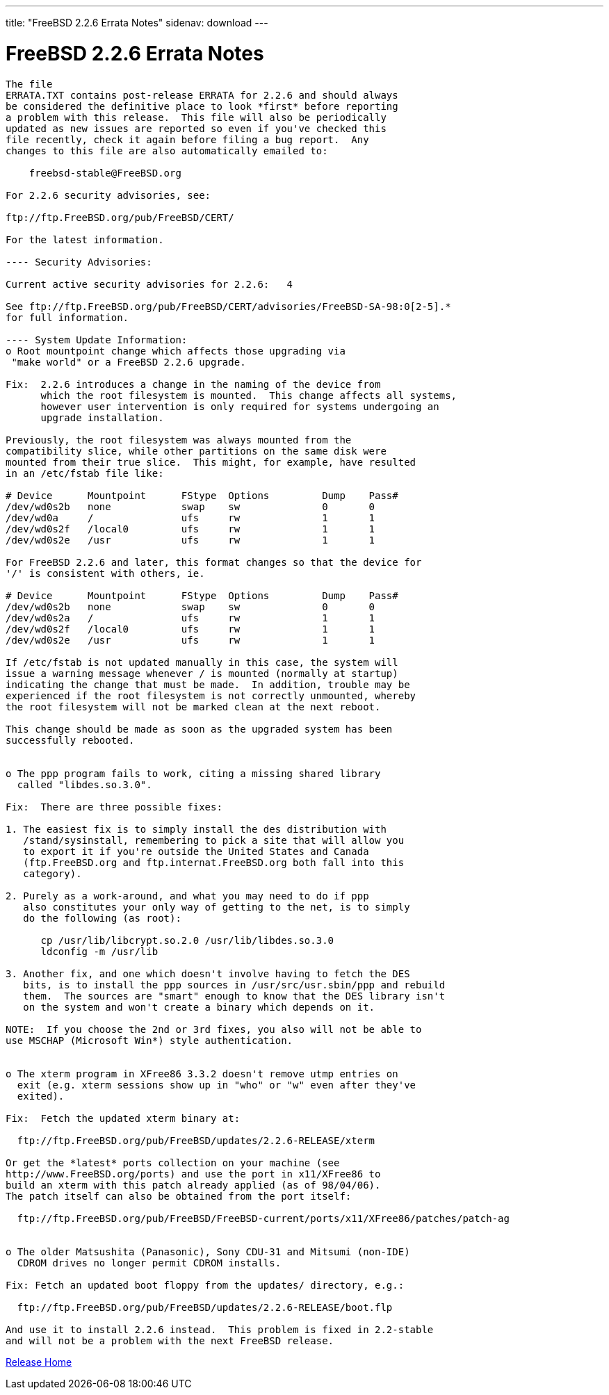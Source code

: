 ---
title: "FreeBSD 2.2.6 Errata Notes"
sidenav: download
---

= FreeBSD 2.2.6 Errata Notes

....
The file 
ERRATA.TXT contains post-release ERRATA for 2.2.6 and should always
be considered the definitive place to look *first* before reporting
a problem with this release.  This file will also be periodically
updated as new issues are reported so even if you've checked this
file recently, check it again before filing a bug report.  Any
changes to this file are also automatically emailed to:

    freebsd-stable@FreeBSD.org

For 2.2.6 security advisories, see:

ftp://ftp.FreeBSD.org/pub/FreeBSD/CERT/

For the latest information.

---- Security Advisories:

Current active security advisories for 2.2.6:   4

See ftp://ftp.FreeBSD.org/pub/FreeBSD/CERT/advisories/FreeBSD-SA-98:0[2-5].*
for full information.

---- System Update Information:
o Root mountpoint change which affects those upgrading via
 "make world" or a FreeBSD 2.2.6 upgrade.

Fix:  2.2.6 introduces a change in the naming of the device from
      which the root filesystem is mounted.  This change affects all systems,
      however user intervention is only required for systems undergoing an
      upgrade installation.

Previously, the root filesystem was always mounted from the
compatibility slice, while other partitions on the same disk were
mounted from their true slice.  This might, for example, have resulted
in an /etc/fstab file like:

# Device      Mountpoint      FStype  Options         Dump    Pass#
/dev/wd0s2b   none            swap    sw              0       0
/dev/wd0a     /               ufs     rw              1       1
/dev/wd0s2f   /local0         ufs     rw              1       1
/dev/wd0s2e   /usr            ufs     rw              1       1

For FreeBSD 2.2.6 and later, this format changes so that the device for
'/' is consistent with others, ie.

# Device      Mountpoint      FStype  Options         Dump    Pass#
/dev/wd0s2b   none            swap    sw              0       0
/dev/wd0s2a   /               ufs     rw              1       1
/dev/wd0s2f   /local0         ufs     rw              1       1
/dev/wd0s2e   /usr            ufs     rw              1       1

If /etc/fstab is not updated manually in this case, the system will
issue a warning message whenever / is mounted (normally at startup)
indicating the change that must be made.  In addition, trouble may be
experienced if the root filesystem is not correctly unmounted, whereby
the root filesystem will not be marked clean at the next reboot.

This change should be made as soon as the upgraded system has been
successfully rebooted.


o The ppp program fails to work, citing a missing shared library
  called "libdes.so.3.0".

Fix:  There are three possible fixes:

1. The easiest fix is to simply install the des distribution with
   /stand/sysinstall, remembering to pick a site that will allow you
   to export it if you're outside the United States and Canada
   (ftp.FreeBSD.org and ftp.internat.FreeBSD.org both fall into this
   category).

2. Purely as a work-around, and what you may need to do if ppp
   also constitutes your only way of getting to the net, is to simply
   do the following (as root):

      cp /usr/lib/libcrypt.so.2.0 /usr/lib/libdes.so.3.0
      ldconfig -m /usr/lib

3. Another fix, and one which doesn't involve having to fetch the DES
   bits, is to install the ppp sources in /usr/src/usr.sbin/ppp and rebuild
   them.  The sources are "smart" enough to know that the DES library isn't
   on the system and won't create a binary which depends on it.

NOTE:  If you choose the 2nd or 3rd fixes, you also will not be able to
use MSCHAP (Microsoft Win*) style authentication.


o The xterm program in XFree86 3.3.2 doesn't remove utmp entries on
  exit (e.g. xterm sessions show up in "who" or "w" even after they've
  exited).

Fix:  Fetch the updated xterm binary at:

  ftp://ftp.FreeBSD.org/pub/FreeBSD/updates/2.2.6-RELEASE/xterm

Or get the *latest* ports collection on your machine (see
http://www.FreeBSD.org/ports) and use the port in x11/XFree86 to
build an xterm with this patch already applied (as of 98/04/06).
The patch itself can also be obtained from the port itself:

  ftp://ftp.FreeBSD.org/pub/FreeBSD/FreeBSD-current/ports/x11/XFree86/patches/patch-ag


o The older Matsushita (Panasonic), Sony CDU-31 and Mitsumi (non-IDE)
  CDROM drives no longer permit CDROM installs.

Fix: Fetch an updated boot floppy from the updates/ directory, e.g.:

  ftp://ftp.FreeBSD.org/pub/FreeBSD/updates/2.2.6-RELEASE/boot.flp

And use it to install 2.2.6 instead.  This problem is fixed in 2.2-stable
and will not be a problem with the next FreeBSD release.
....

link:../../[Release Home]
